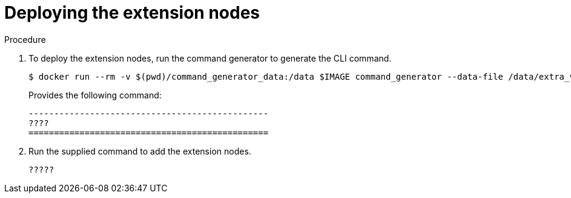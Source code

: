[id="proc-smazure-deploying-extension-nodes"]

= Deploying the extension nodes

.Procedure
. To deploy the extension nodes, run the command generator to generate the CLI command.
+
[literal, options="nowrap" subs="+attributes"]
---- 
$ docker run --rm -v $(pwd)/command_generator_data:/data $IMAGE command_generator --data-file /data/extra_vars.yml
----
+
Provides the following command:
+
[literal, options="nowrap" subs="+attributes"]
----
-----------------------------------------------
????
===============================================
----

. Run the supplied command to add the extension nodes.
+
[literal, options="nowrap" subs="+attributes"]
----
?????
----